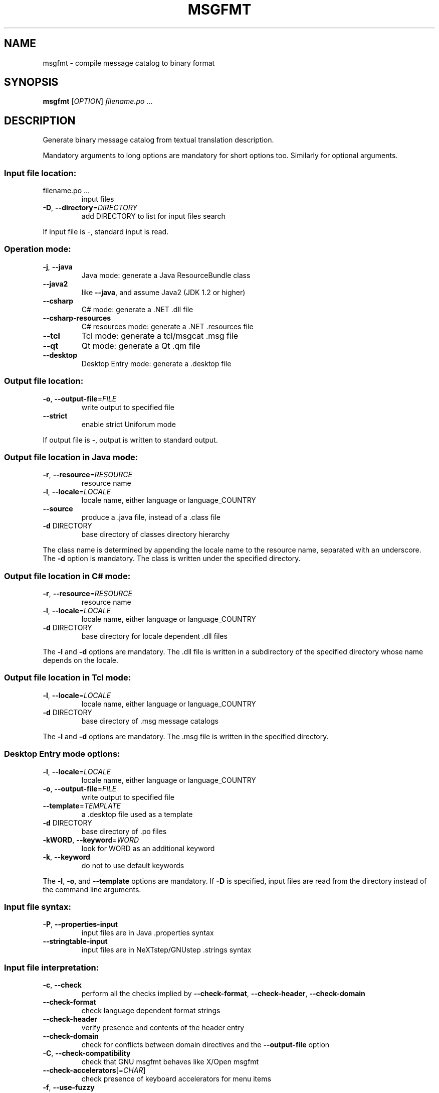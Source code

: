.\" DO NOT MODIFY THIS FILE!  It was generated by help2man 1.24.
.TH MSGFMT "1" "June 2014" "GNU gettext-tools 0.19" GNU
.SH NAME
msgfmt \- compile message catalog to binary format
.SH SYNOPSIS
.B msgfmt
[\fIOPTION\fR] \fIfilename.po \fR...
.SH DESCRIPTION
.\" Add any additional description here
.PP
Generate binary message catalog from textual translation description.
.PP
Mandatory arguments to long options are mandatory for short options too.
Similarly for optional arguments.
.SS "Input file location:"
.TP
filename.po ...
input files
.TP
\fB\-D\fR, \fB\-\-directory\fR=\fIDIRECTORY\fR
add DIRECTORY to list for input files search
.PP
If input file is -, standard input is read.
.SS "Operation mode:"
.TP
\fB\-j\fR, \fB\-\-java\fR
Java mode: generate a Java ResourceBundle class
.TP
\fB\-\-java2\fR
like \fB\-\-java\fR, and assume Java2 (JDK 1.2 or higher)
.TP
\fB\-\-csharp\fR
C# mode: generate a .NET .dll file
.TP
\fB\-\-csharp\-resources\fR
C# resources mode: generate a .NET .resources file
.TP
\fB\-\-tcl\fR
Tcl mode: generate a tcl/msgcat .msg file
.TP
\fB\-\-qt\fR
Qt mode: generate a Qt .qm file
.TP
\fB\-\-desktop\fR
Desktop Entry mode: generate a .desktop file
.SS "Output file location:"
.TP
\fB\-o\fR, \fB\-\-output\-file\fR=\fIFILE\fR
write output to specified file
.TP
\fB\-\-strict\fR
enable strict Uniforum mode
.PP
If output file is -, output is written to standard output.
.SS "Output file location in Java mode:"
.TP
\fB\-r\fR, \fB\-\-resource\fR=\fIRESOURCE\fR
resource name
.TP
\fB\-l\fR, \fB\-\-locale\fR=\fILOCALE\fR
locale name, either language or language_COUNTRY
.TP
\fB\-\-source\fR
produce a .java file, instead of a .class file
.TP
\fB\-d\fR DIRECTORY
base directory of classes directory hierarchy
.PP
The class name is determined by appending the locale name to the resource name,
separated with an underscore.  The \fB\-d\fR option is mandatory.  The class is
written under the specified directory.
.SS "Output file location in C# mode:"
.TP
\fB\-r\fR, \fB\-\-resource\fR=\fIRESOURCE\fR
resource name
.TP
\fB\-l\fR, \fB\-\-locale\fR=\fILOCALE\fR
locale name, either language or language_COUNTRY
.TP
\fB\-d\fR DIRECTORY
base directory for locale dependent .dll files
.PP
The \fB\-l\fR and \fB\-d\fR options are mandatory.  The .dll file is written in a
subdirectory of the specified directory whose name depends on the locale.
.SS "Output file location in Tcl mode:"
.TP
\fB\-l\fR, \fB\-\-locale\fR=\fILOCALE\fR
locale name, either language or language_COUNTRY
.TP
\fB\-d\fR DIRECTORY
base directory of .msg message catalogs
.PP
The \fB\-l\fR and \fB\-d\fR options are mandatory.  The .msg file is written in the
specified directory.
.SS "Desktop Entry mode options:"
.TP
\fB\-l\fR, \fB\-\-locale\fR=\fILOCALE\fR
locale name, either language or language_COUNTRY
.TP
\fB\-o\fR, \fB\-\-output\-file\fR=\fIFILE\fR
write output to specified file
.TP
\fB\-\-template\fR=\fITEMPLATE\fR
a .desktop file used as a template
.TP
\fB\-d\fR DIRECTORY
base directory of .po files
.TP
\fB\-kWORD\fR, \fB\-\-keyword\fR=\fIWORD\fR
look for WORD as an additional keyword
.TP
\fB\-k\fR, \fB\-\-keyword\fR
do not to use default keywords
.PP
The \fB\-l\fR, \fB\-o\fR, and \fB\-\-template\fR options are mandatory.  If \fB\-D\fR is specified, input
files are read from the directory instead of the command line arguments.
.SS "Input file syntax:"
.TP
\fB\-P\fR, \fB\-\-properties\-input\fR
input files are in Java .properties syntax
.TP
\fB\-\-stringtable\-input\fR
input files are in NeXTstep/GNUstep .strings
syntax
.SS "Input file interpretation:"
.TP
\fB\-c\fR, \fB\-\-check\fR
perform all the checks implied by
\fB\-\-check\-format\fR, \fB\-\-check\-header\fR, \fB\-\-check\-domain\fR
.TP
\fB\-\-check\-format\fR
check language dependent format strings
.TP
\fB\-\-check\-header\fR
verify presence and contents of the header entry
.TP
\fB\-\-check\-domain\fR
check for conflicts between domain directives
and the \fB\-\-output\-file\fR option
.TP
\fB\-C\fR, \fB\-\-check\-compatibility\fR
check that GNU msgfmt behaves like X/Open msgfmt
.TP
\fB\-\-check\-accelerators\fR[=\fICHAR\fR]
check presence of keyboard accelerators for
menu items
.TP
\fB\-f\fR, \fB\-\-use\-fuzzy\fR
use fuzzy entries in output
.SS "Output details:"
.TP
\fB\-a\fR, \fB\-\-alignment\fR=\fINUMBER\fR
align strings to NUMBER bytes (default: 1)
.TP
\fB\-\-endianness\fR=\fIBYTEORDER\fR
write out 32-bit numbers in the given byte order
(big or little, default depends on platform)
.TP
\fB\-\-no\-hash\fR
binary file will not include the hash table
.SS "Informative output:"
.TP
\fB\-h\fR, \fB\-\-help\fR
display this help and exit
.TP
\fB\-V\fR, \fB\-\-version\fR
output version information and exit
.TP
\fB\-\-statistics\fR
print statistics about translations
.TP
\fB\-v\fR, \fB\-\-verbose\fR
increase verbosity level
.SH AUTHOR
Written by Ulrich Drepper.
.SH "REPORTING BUGS"
Report bugs to <bug-gnu-gettext@gnu.org>.
.SH COPYRIGHT
Copyright \(co 1995-1998, 2000-2010 Free Software Foundation, Inc.
License GPLv3+: GNU GPL version 3 or later <http://gnu.org/licenses/gpl.html>
.br
This is free software: you are free to change and redistribute it.
There is NO WARRANTY, to the extent permitted by law.
.SH "SEE ALSO"
The full documentation for
.B msgfmt
is maintained as a Texinfo manual.  If the
.B info
and
.B msgfmt
programs are properly installed at your site, the command
.IP
.B info msgfmt
.PP
should give you access to the complete manual.
